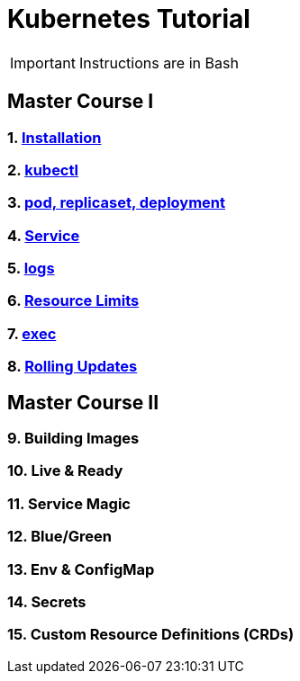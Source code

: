 = Kubernetes Tutorial 

IMPORTANT: Instructions are in Bash

== Master Course I

=== 1. https://github.com/redhat-developer-demos/kubernetes-tutorial/blob/master/documentation/modules/ROOT/pages/installation.adoc[Installation]
=== 2. https://github.com/redhat-developer-demos/kubernetes-tutorial/blob/master/documentation/modules/ROOT/pages/kubectl.adoc[kubectl]
=== 3. https://github.com/redhat-developer-demos/kubernetes-tutorial/blob/master/documentation/modules/ROOT/pages/pod-rs-deployment.adoc[pod, replicaset, deployment]
=== 4. https://github.com/redhat-developer-demos/kubernetes-tutorial/blob/master/documentation/modules/ROOT/pages/service.adoc[Service]
=== 5. https://github.com/redhat-developer-demos/kubernetes-tutorial/blob/master/documentation/modules/ROOT/pages/logs.adoc[logs]
=== 6. https://github.com/redhat-developer-demos/kubernetes-tutorial/blob/master/documentation/modules/ROOT/pages/resources.adoc[Resource Limits]
=== 7. https://github.com/redhat-developer-demos/kubernetes-tutorial/blob/master/documentation/modules/ROOT/pages/exec.adoc[exec]
=== 8. https://github.com/redhat-developer-demos/kubernetes-tutorial/blob/master/documentation/modules/ROOT/pages/rolling-updates.adoc[Rolling Updates]

== Master Course II

=== 9. Building Images
=== 10. Live & Ready 
=== 11. Service Magic
=== 12. Blue/Green
=== 13. Env & ConfigMap
=== 14. Secrets
=== 15. Custom Resource Definitions (CRDs)
